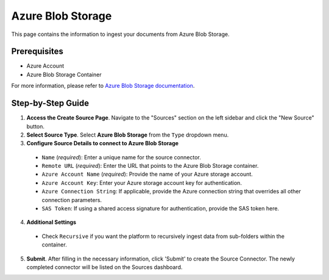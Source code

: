 Azure Blob Storage
==================

This page contains the information to ingest your documents from Azure Blob Storage.

Prerequisites
--------------

- Azure Account
- Azure Blob Storage Container

For more information, please refer to `Azure Blob Storage documentation <https://docs.microsoft.com/en-us/azure/storage/blobs/storage-blobs-introduction>`__.


Step-by-Step Guide
-------------------

.. image:: imgs/Source-Azure-Blob.png
  :alt: Source Connector Azure Blob Storage

1. **Access the Create Source Page**. Navigate to the "Sources" section on the left sidebar and click the "New Source" button.

2. **Select Source Type**. Select **Azure Blob Storage** from the ``Type`` dropdown menu.

3. **Configure Source Details to connect to Azure Blob Storage**

  - ``Name`` (*required*): Enter a unique name for the source connector.
  - ``Remote URL`` (*required*): Enter the URL that points to the Azure Blob Storage container.
  - ``Azure Account Name`` (*required*): Provide the name of your Azure storage account.
  - ``Azure Account Key``: Enter your Azure storage account key for authentication.
  - ``Azure Connection String``: If applicable, provide the Azure connection string that overrides all other connection parameters.
  - ``SAS Token``: If using a shared access signature for authentication, provide the SAS token here.

4. **Additional Settings**

  - Check ``Recursive`` if you want the platform to recursively ingest data from sub-folders within the container.

5. **Submit**. After filling in the necessary information, click 'Submit' to create the Source Connector. The newly completed connector will be listed on the Sources dashboard.
